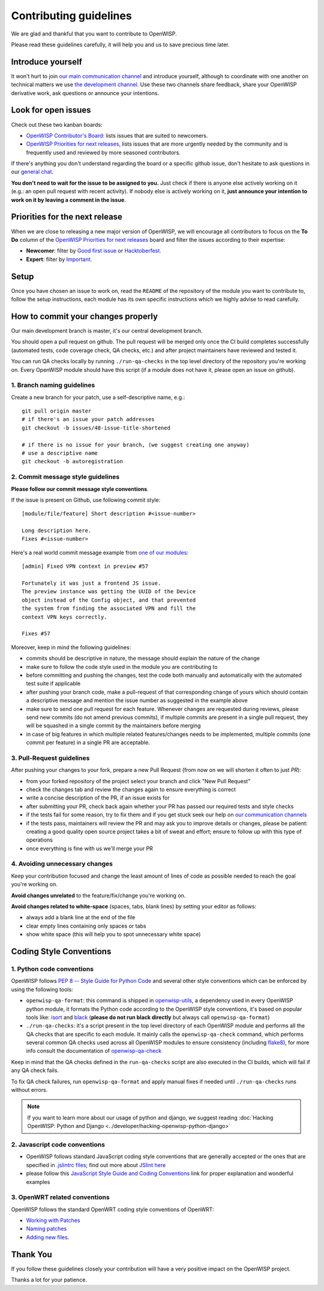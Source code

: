 Contributing guidelines
=======================

We are glad and thankful that you want to contribute to OpenWISP.

Please read these guidelines carefully, it will help you and us to save
precious time later.

Introduce yourself
------------------

It won't hurt to join `our main communication channel
<https://matrix.to/#/#openwisp_general:gitter.im>`_ and introduce
yourself, although to coordinate with one another on technical matters we
use `the development channel
<https://matrix.to/#/#openwisp_development:gitter.im>`_. Use these two
channels share feedback, share your OpenWISP derivative work, ask
questions or announce your intentions.

Look for open issues
--------------------

Check out these two kanban boards:

- `OpenWISP Contributor's Board
  <https://github.com/orgs/openwisp/projects/42/views/1>`_: lists issues
  that are suited to newcomers.
- `OpenWISP Priorities for next releases
  <https://github.com/orgs/openwisp/projects/37/views/1>`_, lists issues
  that are more urgently needed by the community and is frequently used
  and reviewed by more seasoned contributors.

If there's anything you don't understand regarding the board or a specific
github issue, don't hesitate to ask questions in our `general chat
<https://matrix.to/#/#openwisp_general:gitter.im>`_.

**You don't need to wait for the issue to be assigned to you.** Just check
if there is anyone else actively working on it (e.g.: an open pull request
with recent activity). If nobody else is actively working on it, **just
announce your intention to work on it by leaving a comment in the issue**.

Priorities for the next release
-------------------------------

When we are close to releasing a new major version of OpenWISP, we will
encourage all contributors to focus on the **To Do** column of the
`OpenWISP Priorities for next releases
<https://github.com/orgs/openwisp/projects/37/views/1>`_ board and filter
the issues according to their expertise:

- **Newcomer**: filter by `Good first issue
  <https://github.com/orgs/openwisp/projects/37/views/1?sliceBy%5BcolumnId%5D=Labels&sliceBy%5Bvalue%5D=good+first+issue>`_
  or `Hacktoberfest
  <https://github.com/orgs/openwisp/projects/37/views/1?sliceBy%5BcolumnId%5D=Labels&sliceBy%5Bvalue%5D=hacktoberfest>`_.
- **Expert**: filter by `Important
  <https://github.com/orgs/openwisp/projects/37/views/1?sliceBy%5BcolumnId%5D=Labels&sliceBy%5Bvalue%5D=important>`_.

Setup
-----

Once you have chosen an issue to work on, read the ``README`` of the
repository of the module you want to contribute to, follow the setup
instructions, each module has its own specific instructions which we
highly advise to read carefully.

How to commit your changes properly
-----------------------------------

Our main development branch is master, it's our central development
branch.

You should open a pull request on github. The pull request will be merged
only once the CI build completes successfully (automated tests, code
coverage check, QA checks, etc.) and after project maintainers have
reviewed and tested it.

You can run QA checks locally by running ``./run-qa-checks`` in the top
level directory of the repository you're working on. Every OpenWISP module
should have this script (if a module does not have it, please open an
issue on github).

1. Branch naming guidelines
~~~~~~~~~~~~~~~~~~~~~~~~~~~

Create a new branch for your patch, use a self-descriptive name, e.g.:

::

    git pull origin master
    # if there's an issue your patch addresses
    git checkout -b issues/48-issue-title-shortened

    # if there is no issue for your branch, (we suggest creating one anyway)
    # use a descriptive name
    git checkout -b autoregistration

2. Commit message style guidelines
~~~~~~~~~~~~~~~~~~~~~~~~~~~~~~~~~~

**Please follow our commit message style conventions**.

If the issue is present on Github, use following commit style:

::

    [module/file/feature] Short description #<issue-number>

    Long description here.
    Fixes #<issue-number>

Here's a real world commit message example from `one of our modules
<https://github.com/openwisp/django-netjsonconfig/commit/7a5dad9f97e708b89149c2765f8298c5a94b652b>`_:

::

    [admin] Fixed VPN context in preview #57

    Fortunately it was just a frontend JS issue.
    The preview instance was getting the UUID of the Device
    object instead of the Config object, and that prevented
    the system from finding the associated VPN and fill the
    context VPN keys correctly.

    Fixes #57

Moreover, keep in mind the following guidelines:

- commits should be descriptive in nature, the message should explain the
  nature of the change
- make sure to follow the code style used in the module you are
  contributing to
- before committing and pushing the changes, test the code both manually
  and automatically with the automated test suite if applicable
- after pushing your branch code, make a pull-request of that
  corresponding change of yours which should contain a descriptive message
  and mention the issue number as suggested in the example above
- make sure to send one pull request for each feature. Whenever changes
  are requested during reviews, please send new commits (do not amend
  previous commits), if multiple commits are present in a single pull
  request, they will be squashed in a single commit by the maintainers
  before merging
- in case of big features in which multiple related features/changes needs
  to be implemented, multiple commits (one commit per feature) in a single
  PR are acceptable.

3. Pull-Request guidelines
~~~~~~~~~~~~~~~~~~~~~~~~~~

After pushing your changes to your fork, prepare a new Pull Request (from
now on we will shorten it often to just *PR*):

- from your forked repository of the project select your branch and click
  "New Pull Request"
- check the changes tab and review the changes again to ensure everything
  is correct
- write a concise description of the PR, if an issue exists for
- after submitting your PR, check back again whether your PR has passed
  our required tests and style checks
- if the tests fail for some reason, try to fix them and if you get stuck
  seek our help on `our communication channels
  <http://openwisp.org/support.html>`_
- if the tests pass, maintainers will review the PR and may ask you to
  improve details or changes, please be patient: creating a good quality
  open source project takes a bit of sweat and effort; ensure to follow up
  with this type of operations
- once everything is fine with us we'll merge your PR

4. Avoiding unnecessary changes
~~~~~~~~~~~~~~~~~~~~~~~~~~~~~~~

Keep your contribution focused and change the least amount of lines of
code as possible needed to reach the goal you're working on.

**Avoid changes unrelated** to the feature/fix/change you're working on.

**Avoid changes related to white-space** (spaces, tabs, blank lines) by
setting your editor as follows:

- always add a blank line at the end of the file
- clear empty lines containing only spaces or tabs
- show white space (this will help you to spot unnecessary white space)

Coding Style Conventions
------------------------

1. Python code conventions
~~~~~~~~~~~~~~~~~~~~~~~~~~

OpenWISP follows `PEP 8 -- Style Guide for Python Code
<https://www.python.org/dev/peps/pep-0008/>`_ and several other style
conventions which can be enforced by using the following tools:

- ``openwisp-qa-format``: this command is shipped in `openwisp-utils
  <https://github.com/openwisp/openwisp-utils#openwisp-qa-format>`_, a
  dependency used in every OpenWISP python module, it formats the Python
  code according to the OpenWISP style conventions, it's based on popular
  tools like: `isort <http://isort.readthedocs.io/en/latest/>`_ and `black
  <https://black.readthedocs.io/en/stable/>`_ (**please do not run black
  directly** but always call ``openwisp-qa-format``)
- ``./run-qa-checks``: it's a script present in the top level directory of
  each OpenWISP module and performs all the QA checks that are specific to
  each module. It mainly calls the ``openwisp-qa-check`` command, which
  performs several common QA checks used across all OpenWISP modules to
  ensure consistency (including `flake8
  <http://flake8.pycqa.org/en/latest/>`_), for more info consult the
  documentation of `openwisp-qa-check
  <https://github.com/openwisp/openwisp-utils#openwisp-qa-format>`_

Keep in mind that the QA checks defined in the ``run-qa-checks`` script
are also executed in the CI builds, which will fail if any QA check fails.

To fix QA check failures, run ``openwisp-qa-format`` and apply manual
fixes if needed until ``./run-qa-checks`` runs without errors.

.. note::

    If you want to learn more about our usage of python and django, we
    suggest reading :doc:`Hacking OpenWISP: Python and Django
    <../developer/hacking-openwisp-python-django>`

2. Javascript code conventions
~~~~~~~~~~~~~~~~~~~~~~~~~~~~~~

- OpenWISP follows standard JavaScript coding style conventions that are
  generally accepted or the ones that are specified in `.jslintrc files
  <https://github.com/openwisp/django-freeradius/blob/master/.jslintrc>`_;
  find out more about `JSlint here <https://www.jslint.com/help.html>`_
- please follow this `JavaScript Style Guide and Coding Conventions
  <https://www.w3schools.com/js/js_conventions.asp>`_ link for proper
  explanation and wonderful examples

3. OpenWRT related conventions
~~~~~~~~~~~~~~~~~~~~~~~~~~~~~~

OpenWISP follows the standard OpenWRT coding style conventions of OpenWRT:

- `Working with Patches <https://wiki.openwrt.org/doc/devel/patches>`_
- `Naming patches
  <https://wiki.openwrt.org/doc/devel/patches#naming_patches>`_
- `Adding new files
  <https://wiki.openwrt.org/doc/devel/patches#naming_patches>`_.

Thank You
---------

If you follow these guidelines closely your contribution will have a very
positive impact on the OpenWISP project.

Thanks a lot for your patience.
